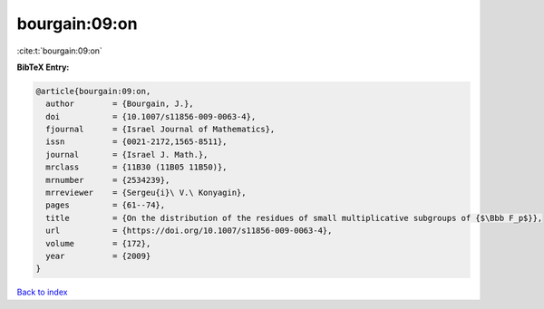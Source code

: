bourgain:09:on
==============

:cite:t:`bourgain:09:on`

**BibTeX Entry:**

.. code-block:: bibtex

   @article{bourgain:09:on,
     author        = {Bourgain, J.},
     doi           = {10.1007/s11856-009-0063-4},
     fjournal      = {Israel Journal of Mathematics},
     issn          = {0021-2172,1565-8511},
     journal       = {Israel J. Math.},
     mrclass       = {11B30 (11B05 11B50)},
     mrnumber      = {2534239},
     mrreviewer    = {Sergeu{i}\ V.\ Konyagin},
     pages         = {61--74},
     title         = {On the distribution of the residues of small multiplicative subgroups of {$\Bbb F_p$}},
     url           = {https://doi.org/10.1007/s11856-009-0063-4},
     volume        = {172},
     year          = {2009}
   }

`Back to index <../By-Cite-Keys.html>`_
